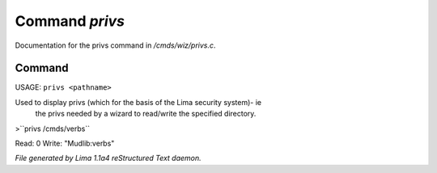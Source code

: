 Command *privs*
****************

Documentation for the privs command in */cmds/wiz/privs.c*.

Command
=======

USAGE: ``privs <pathname>``

Used to display privs (which for the basis of the Lima security system)- ie
 the privs needed by a wizard to read/write the specified directory.

>``privs /cmds/verbs``

Read: 0
Write: "Mudlib:verbs"

.. TAGS: RST



*File generated by Lima 1.1a4 reStructured Text daemon.*
